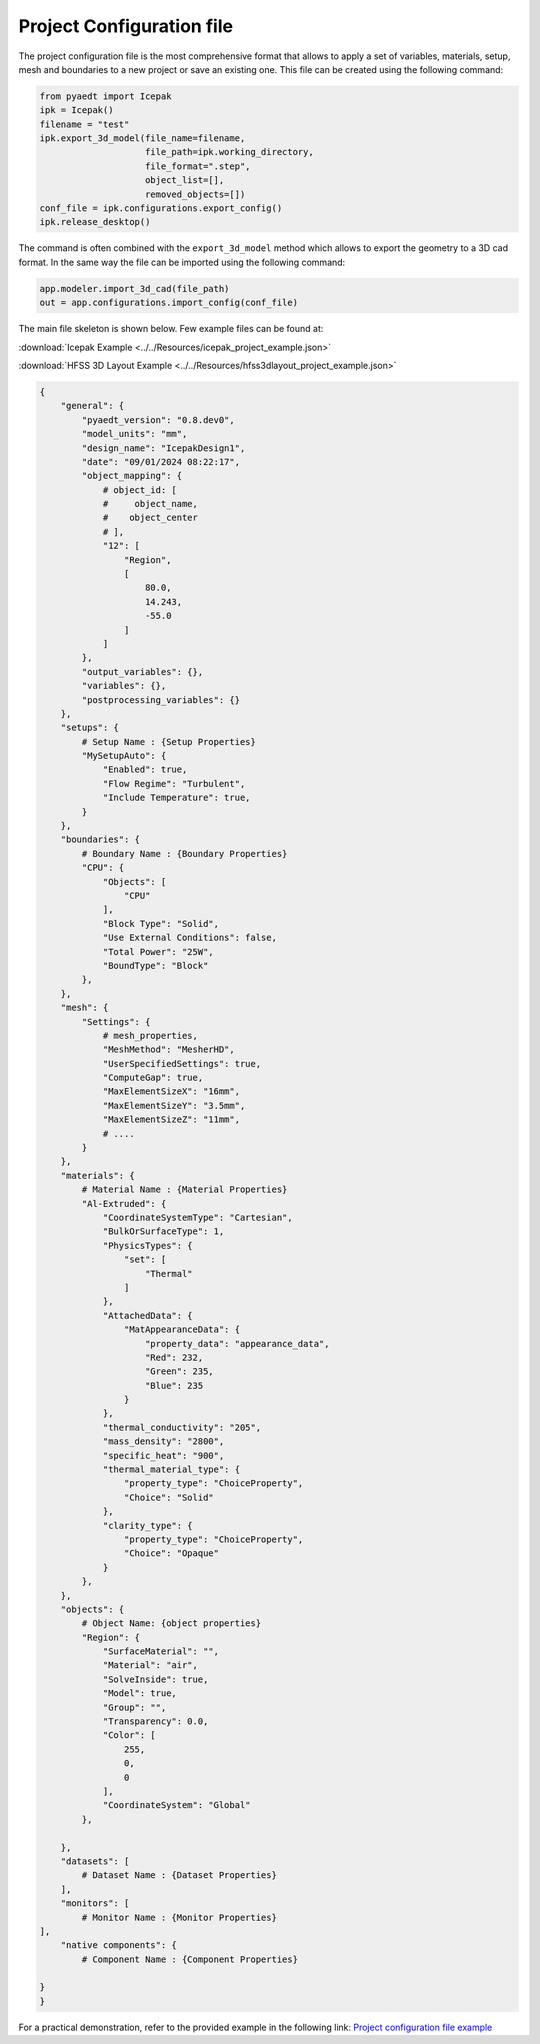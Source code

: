 Project Configuration file
==========================

The project configuration file is the most comprehensive format that allows to apply a set of variables, materials,
setup, mesh and boundaries to a new project or save an existing one.
This file can be created using the following command:

.. code:: python

    from pyaedt import Icepak
    ipk = Icepak()
    filename = "test"
    ipk.export_3d_model(file_name=filename,
                        file_path=ipk.working_directory,
                        file_format=".step",
                        object_list=[],
                        removed_objects=[])
    conf_file = ipk.configurations.export_config()
    ipk.release_desktop()


The command is often combined with the ``export_3d_model`` method which allows to export the geometry
to a 3D cad format.
In the same way the file can be imported using the following command:


.. code:: python

    app.modeler.import_3d_cad(file_path)
    out = app.configurations.import_config(conf_file)

The main file skeleton is shown below.
Few example files can be found at:

:download:`Icepak Example <../../Resources/icepak_project_example.json>`

:download:`HFSS 3D Layout Example <../../Resources/hfss3dlayout_project_example.json>`

.. code-block:: json

    {
        "general": {
            "pyaedt_version": "0.8.dev0",
            "model_units": "mm",
            "design_name": "IcepakDesign1",
            "date": "09/01/2024 08:22:17",
            "object_mapping": {
                # object_id: [
                #     object_name,
                #    object_center
                # ],
                "12": [
                    "Region",
                    [
                        80.0,
                        14.243,
                        -55.0
                    ]
                ]
            },
            "output_variables": {},
            "variables": {},
            "postprocessing_variables": {}
        },
        "setups": {
            # Setup Name : {Setup Properties}
            "MySetupAuto": {
                "Enabled": true,
                "Flow Regime": "Turbulent",
                "Include Temperature": true,
            }
        },
        "boundaries": {
            # Boundary Name : {Boundary Properties}
            "CPU": {
                "Objects": [
                    "CPU"
                ],
                "Block Type": "Solid",
                "Use External Conditions": false,
                "Total Power": "25W",
                "BoundType": "Block"
            },
        },
        "mesh": {
            "Settings": {
                # mesh_properties,
                "MeshMethod": "MesherHD",
                "UserSpecifiedSettings": true,
                "ComputeGap": true,
                "MaxElementSizeX": "16mm",
                "MaxElementSizeY": "3.5mm",
                "MaxElementSizeZ": "11mm",
                # ....
            }
        },
        "materials": {
            # Material Name : {Material Properties}
            "Al-Extruded": {
                "CoordinateSystemType": "Cartesian",
                "BulkOrSurfaceType": 1,
                "PhysicsTypes": {
                    "set": [
                        "Thermal"
                    ]
                },
                "AttachedData": {
                    "MatAppearanceData": {
                        "property_data": "appearance_data",
                        "Red": 232,
                        "Green": 235,
                        "Blue": 235
                    }
                },
                "thermal_conductivity": "205",
                "mass_density": "2800",
                "specific_heat": "900",
                "thermal_material_type": {
                    "property_type": "ChoiceProperty",
                    "Choice": "Solid"
                },
                "clarity_type": {
                    "property_type": "ChoiceProperty",
                    "Choice": "Opaque"
                }
            },
        },
        "objects": {
            # Object Name: {object properties}
            "Region": {
                "SurfaceMaterial": "",
                "Material": "air",
                "SolveInside": true,
                "Model": true,
                "Group": "",
                "Transparency": 0.0,
                "Color": [
                    255,
                    0,
                    0
                ],
                "CoordinateSystem": "Global"
            },

        },
        "datasets": [
            # Dataset Name : {Dataset Properties}
        ],
        "monitors": [
            # Monitor Name : {Monitor Properties}
    ],
        "native components": {
            # Component Name : {Component Properties}

    }
    }

For a practical demonstration, refer to the provided example in the following link:
`Project configuration file example <https://aedt.docs.pyansys.com/version/stable/examples/01-Modeling-Setup/Configurations.html#sphx-glr-examples-01-modeling-setup-configurations-py>`_
